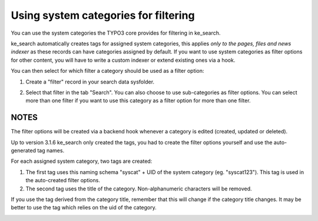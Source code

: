 ﻿.. ==================================================
.. FOR YOUR INFORMATION
.. --------------------------------------------------
.. -*- coding: utf-8 -*- with BOM.

.. _systemcategories:

Using system categories for filtering
=====================================

You can use the system categories the TYPO3 core provides for filtering in ke_search.

ke_search automatically creates tags for assigned system categories, this applies
*only to the pages, files and news indexer* as these records can have categories assigned by default.
If you want to use system categories as filter options for other
content, you will have to write a custom indexer or extend existing ones via a hook.

You can then select for which filter a category should be used as a filter option:

1. Create a "filter" record in your search data sysfolder.

.. image:: ../Images/Filters/create-filter.png

2. Select that filter in the tab "Search". You can also choose to use sub-categories as filter options. You can select
   more than one filter if you want to use this category as a filter option for more than one filter.

.. image:: ../Images/Filters/category_select_filter.png

NOTES
.....

The filter options will be created via a backend hook whenever a category is edited (created, updated or deleted).

Up to version 3.1.6 ke_search only created the tags, you had to create the filter options
yourself and use the auto-generated tag names.

For each assigned system category, two tags are created:

1. The first tag uses this naming schema "syscat" + UID of the system category (eg. "syscat123"). This tag is used
   in the auto-created filter options.
2. The second tag uses the title of the category. Non-alphanumeric characters will be removed.

If you use the tag derived from the category title, remember that this will change if the category title changes. It
may be better to use the tag which relies on the uid of the category.

.. image:: ../Images/Filters/syscat-tag.png